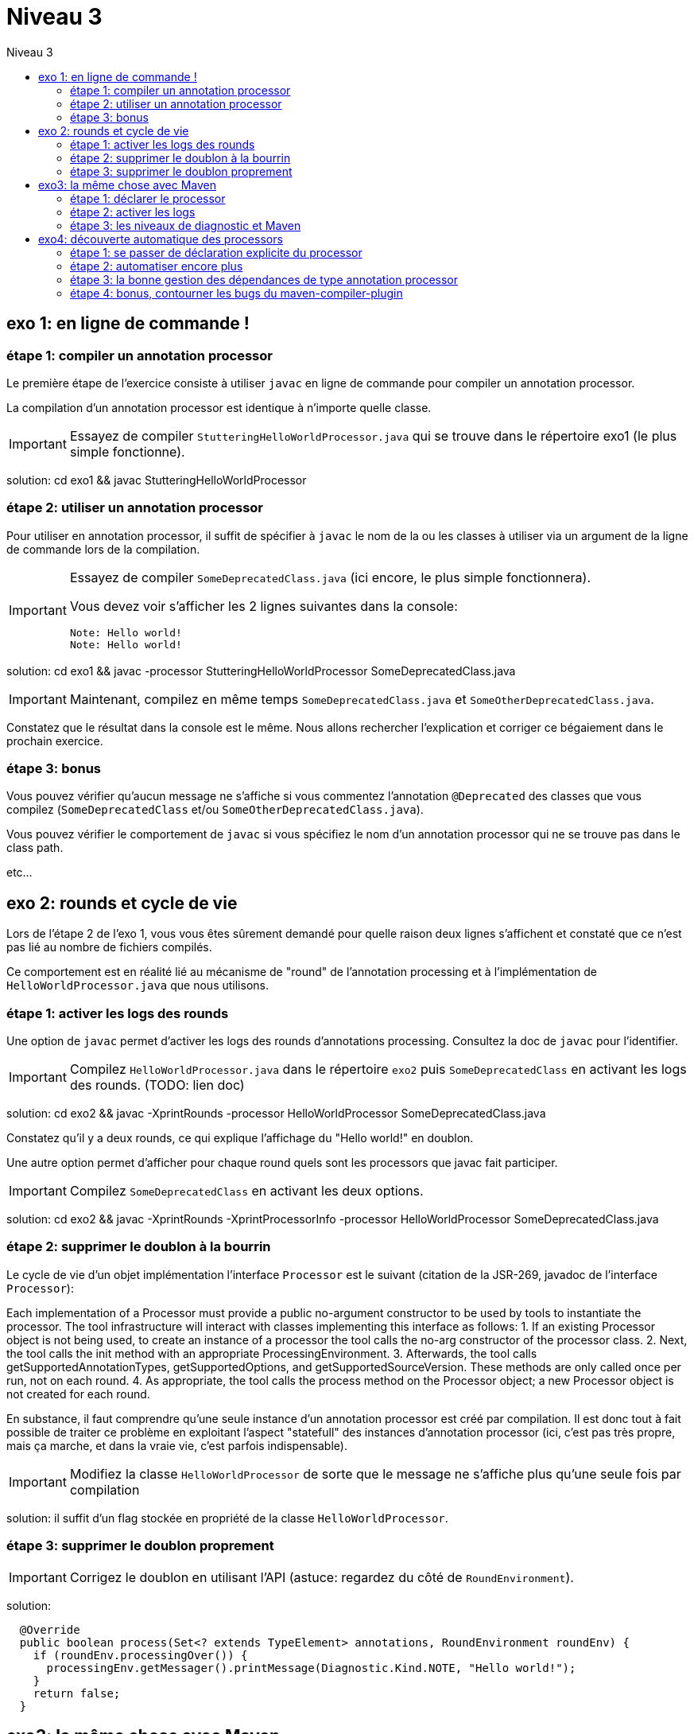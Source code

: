 = Niveau 3
:toc: right
:toc-title: Niveau 3
:icons: font

== exo 1: en ligne de commande !

=== étape 1: compiler un annotation processor

Le première étape de l'exercice consiste à utiliser `javac` en ligne de commande pour compiler un annotation processor.

La compilation d'un annotation processor est identique à n'importe quelle classe.

IMPORTANT: Essayez de compiler `StutteringHelloWorldProcessor.java` qui se trouve dans le répertoire exo1 (le plus simple fonctionne).

solution: cd exo1 && javac StutteringHelloWorldProcessor

=== étape 2: utiliser un annotation processor

Pour utiliser en annotation processor, il suffit de spécifier à `javac` le nom de la ou les classes à utiliser via un argument de la ligne de commande lors de la compilation.

[IMPORTANT]
====
Essayez de compiler `SomeDeprecatedClass.java` (ici encore, le plus simple fonctionnera).

Vous devez voir s'afficher les 2 lignes suivantes dans la console:

----
Note: Hello world!
Note: Hello world!
----
====

solution: cd exo1 && javac -processor StutteringHelloWorldProcessor SomeDeprecatedClass.java

IMPORTANT: Maintenant, compilez en même temps `SomeDeprecatedClass.java` et `SomeOtherDeprecatedClass.java`.

Constatez que le résultat dans la console est le même. Nous allons rechercher l'explication et corriger ce bégaiement dans le prochain exercice.

=== étape 3: bonus

Vous pouvez vérifier qu'aucun message ne s'affiche si vous commentez l'annotation `@Deprecated` des classes que vous compilez (`SomeDeprecatedClass` et/ou `SomeOtherDeprecatedClass.java`).

Vous pouvez vérifier le comportement de `javac` si vous spécifiez le nom d'un annotation processor qui ne se trouve pas dans le class path.

etc...

== exo 2: rounds et cycle de vie

Lors de l'étape 2 de l'exo 1, vous vous êtes sûrement demandé pour quelle raison deux lignes s'affichent et constaté que ce n'est pas lié au nombre de fichiers compilés.

Ce comportement est en réalité lié au mécanisme de "round" de l'annotation processing et à l'implémentation de `HelloWorldProcessor.java` que nous utilisons.

=== étape 1: activer les logs des rounds

Une option de `javac` permet d'activer les logs des rounds d'annotations processing. Consultez la doc de `javac` pour l'identifier.

IMPORTANT: Compilez `HelloWorldProcessor.java` dans le répertoire `exo2` puis `SomeDeprecatedClass` en activant les logs des rounds. (TODO: lien doc)

solution: cd exo2 && javac -XprintRounds -processor HelloWorldProcessor SomeDeprecatedClass.java

Constatez qu'il y a deux rounds, ce qui explique l'affichage du "Hello world!" en doublon.

Une autre option permet d'afficher pour chaque round quels sont les processors que javac fait participer.

IMPORTANT: Compilez `SomeDeprecatedClass` en activant les deux options.

solution: cd exo2 && javac -XprintRounds -XprintProcessorInfo -processor HelloWorldProcessor SomeDeprecatedClass.java

=== étape 2: supprimer le doublon à la bourrin

Le cycle de vie d'un objet implémentation l'interface `Processor` est le suivant (citation de la JSR-269, javadoc de l'interface `Processor`):

Each implementation of a Processor must provide a public no-argument constructor to be used by tools to instantiate the processor. The tool infrastructure will interact with classes implementing this interface as follows:
    1. If an existing Processor object is not being used, to create an instance of a processor the tool calls the no-arg constructor of the processor class.
    2. Next, the tool calls the init method with an appropriate ProcessingEnvironment.
    3. Afterwards, the tool calls getSupportedAnnotationTypes, getSupportedOptions, and getSupportedSourceVersion. These methods are only called once per run, not on each round.
    4. As appropriate, the tool calls the process method on the Processor object; a new Processor object is not created for each round.

En substance, il faut comprendre qu'une seule instance d'un annotation processor est créé par compilation. Il est donc tout à fait possible de traiter ce problème en exploitant l'aspect "statefull" des instances d'annotation processor (ici, c'est pas très propre, mais ça marche, et dans la vraie vie, c'est parfois indispensable).

IMPORTANT: Modifiez la classe `HelloWorldProcessor` de sorte que le message ne s'affiche plus qu'une seule fois par compilation

solution: il suffit d'un flag stockée en propriété de la classe `HelloWorldProcessor`.

=== étape 3: supprimer le doublon proprement

IMPORTANT: Corrigez le doublon en utilisant l'API (astuce: regardez du côté de `RoundEnvironment`).

solution:

[source,java]
----
  @Override
  public boolean process(Set<? extends TypeElement> annotations, RoundEnvironment roundEnv) {
    if (roundEnv.processingOver()) {
      processingEnv.getMessager().printMessage(Diagnostic.Kind.NOTE, "Hello world!");
    }
    return false;
  }
----

== exo3: la même chose avec Maven

Dans le répertoire `exo3`, vous trouverez deux projets Maven et les classes de l'exo 2:

 * répertoire `processor`: le projet `processor-exo3` produit un `jar` qui contient la classe `fr.devoxx.niveau1.exo3.HelloWorldProcessor`.
 * répertoire `subject`: le projet `subject-exo3` contient la classe `fr.devoxx.niveau1.exo3.SomeDeprecatedClass`

=== étape 1: déclarer le processor

IMPORTANT: Compilez le projet `processor-exo3` (pensez au `install`) puis `subject-exo3` (`compile` suffit). Constatez qu'aucune ligne `Hello world!` ne s'affiche dans les traces Maven.

De la même manière qu'en utilisant `javac` à la main il faut ajouter une ligne de commande pour déclarer un annotation processor, avec Maven il faut ajouter quelques lignes dans le `pom.xml`.

Le plugin Maven qui se charge de la compilation (et fait donc l'interface entre Maven et le compilateur) est le `maven-compiler-plugin`.

[IMPORTANT]
====
Trouvez comment déclarer le processor `fr.devoxx.niveau1.exo3.HelloWorldProcessor` (TODO: lien doc), recompilez et consatez que le message suivant s'affiche dans les logs Maven:

----
[WARNING] Hello world!
----
====

solution:
ajout dans la configuration de `maven-compiler-plugin` des 3 lignes suivantes:

[source,xml]
----
<annotationProcessors>
  <annotationProcessor>fr.devoxx.niveau1.exo3.HelloWorldProcessor</annotationProcessor>
</annotationProcessors>
----

=== étape 2: activer les logs

L'activation des logs liés au processing d'annotations passait par des options de ligne de commande, tout comme la déclaration d'un processor. Avec maven donc, pour activer ces logs, on utilisera aussi des options de configuration du maven-compiler-plugin.

IMPORTANT: modifiez le pom.xml de `subject-exo3` de sorte que les logs du processing d'annotations s'affichent dans les logs du build maven.

solution:

[source,xml]
----
  <compilerArgs>
    <compilerArg>-XprintRounds</compilerArg>
    <compilerArg>-XprintProcessorInfo</compilerArg>
  </compilerArgs>
----

=== étape 3: les niveaux de diagnostic et Maven

Le niveau de log utilisé dans l'implémentation Maven de `HelloWorldProcessor` n'est pas le même que dans l'implémentation pour `javac`.

IMPORTANT: Pour comprendre pourquoi, faites un test avec les valeurs `NOTE` puis `WARNING` (et `OTHER` si vous y tenez) de l'enum `javax.tools.Diagnostic.Kind`.

Ce comportement est un "choix" du plugin `maven-compiler-plugin` pour réduire la quantité de logs Maven (sic!) durant la phase compilation.

IMPORTANT: Trouvez l'option du plugin permet l'affichage des warnings de compilation dans Maven (TODO: lien doc).

solution: ajouter `<showWarnings>true</showWarnings>` dans la configuration de `maven-compiler-plugin` pour afficher `WARNING`, `NOTES` et `OTHER` au niveau `[INFO]`.

IMPORTANT: Tentez maintenant la compilation avec le niveau `ERROR`.

Constatez que vous avez maintenant dans vos mains le moyen de contrôler la compilation de vos classes.

NOTE: Par ailleurs, ce comportement permet de comprendre pourquoi on utilise une enum qui s'appelle `Diagnostic.Kind` et non quelque chose comme `Level`. En principe, on n'enregistre pas un log mais on transmet un diagnostic au compilateur (sous forme de message), en le qualifiant. Charge au compilateur ensuite de choisir ce qu'il en fait. Dans les faits, cela revient à afficher un log sauf si c'est le niveau `ERROR` auquel cas le compilateur arrête également la compilation.

== exo4: découverte automatique des processors

L'obligation de déclarer explicitement son processor est un handicap au déploiement d'une solution basée sur un annotation processor.

Heureusement, la JSR-269 spécifie la présence d'un "discovery process". Celui de `javac` est basé sur le `ServiceLoader` de l'API Java.

=== étape 1: se passer de déclaration explicite du processor

La documentation de `javac` indique:

[quote]
Processors are located by means of service provider-configuration files named META-INF/services/javax.annotation.processing.Processor on the search path

[IMPORTANT]
====
Ajoutez le fichier dans le répertoire `src/main/resources` du projet `exo4-processor1` avec comme seul contenu le nom qualifié de la classe `DeprecatedCodeWhistleblower` sur une ligne.

Recompilez tout le projet (`mvn clean install`). Le message suivant s'affiche dans la console lors de la compilation du module `exo4-subject1`.

----
[WARNING] Attention, il y a du code déprécié dans les sources de ce module !
----
====

Félicitations ! Il suffit maintenant d'avoir l'artefact `fr.devoxx.2015.niveau1:exo4-processor1` comme dépendance avec le scope `compile` pour bénéficier de ses avertissements (super utiles) à la compilation.

=== étape 2: automatiser encore plus

La création du fichier `META-INF/services/javax.annotation.processing.Processor` et l'écriture de son contenu sont un exemple parfait de ce qui peut être automatisé avec le traitement d'annotations à la compilation.

Et pour preuve, c'est le but de la toute petite (3 classes) librairie `AutoService`.

Préparez votre totem, vous allez faire du traitement d'annotations sur un annotation processor.

[IMPORTANT]
====
Ajoutez la dépendance `com.google.auto.service:auto-service` au module `exo4-processor2`, puis l'annotation `@AutoService(Processor.class)` sur la classe `OverrideJohns`. Relancez la compilation de tout le projet, vous devez voir apparaître la ligne suivante lors de la compilation du module `exo4-subject2`:

----
[WARNING] True rewards await those who choose wisely.
----
====

Fantastique ! Ca fonctionne ! Il est possible de faire du traitement d'annotations alors même que l'on code un processor, pas mal non ?

=== étape 3: la bonne gestion des dépendances de type annotation processor

Vous aurez sûrement remarqué que la ligne produite par `DeprecatedCodeWhistleblower` ("[WARNING] Attention, il y a du code déprécié dans les sources de ce module !") est aussi présente lors de la compilation du module `exo4-subject2`.

Comme ce processor utilise un "service provider-configuration files", cela signifie que le module `exo4-subject2` déclare une dépendance vers le module `exo4-processor1`.

IMPORTANT: Vérifiez le `pom.xml` et constatez que ce n'est pas le cas.

En réalité, le module `exo4-processor1` est une dépendance indirecte du module `exo4-subject2`. En effet, celui-ci déclare une dépendance vers `exo4-subject1`, qui déclare une dépendance à `exo4-processor1`.

Du coup, `exo4-processor1` est bien dans le classpath de `exo4-subject2` et il se voit donc appliqué le processor de ce module.

Ce comportement est rarement souhaitable. Heureusement, il existe une option de la déclaration de dépendance Maven qui permet de le corriger, de faire en sorte d'avoir une dépendance de scope `compile` mais que celle-ci ne puisse être tirée indirectement.

[IMPORTANT]
====
Faites en sorte que la ligne de log du processor `DeprecatedCodeWhistleblower` ne s'affiche plus lors de la compilation du module `exo4-subject2` sans modifier le `pom.xml` de `exo4-subject2`. (astuce: la doc de `@AutoValue` est correcte de ce point de vue)
====

=== étape 4: bonus, contourner les bugs du maven-compiler-plugin

Si vous regardez le `pom.xml` du module `exo4-processor1`, vous constaterez qu'une option du compilateur a été ajoutée pour désactiver totalement le traitement d'annotations lors de la compilation de ce module.

Cette option est super-extrèmement-ultra-vachement importante si vous écrivez `META-INF/services/javax.annotation.processing.Processor` à la main.

[IMPORTANT]
====
Supprimez cette option, compilez le projet.

Constatez que le build échoue avec le message suivant:

----
[ERROR] Bad service configuration file, or exception thrown while constructing Processor object: javax.annotation.processing.Processor: Provider fr.devoxx.niveau1.exo4.DeprecatedCodeWhistleblower not found
----
====

Cette erreur signifie que Java n'a pas trouvé un processor alors que celui-ci est référencé dans un fichier `META-INF/services/javax.annotation.processing.Processor`. Mais bon, forcément, il ne trouve pas un processor qu'il est censé compiler.

L'explication de se comportement n'est pas triviale, mais la voici. Lors du build:

1. Maven copie les ressources dans le répertoire `exo4-processor1/target/classes`
2. lors de la compilation, le `maven-compiler-plugin` spécifie à `javac` que le répertoire `exo4-processor1/target/classes` fait partie de son classpath (un [ticket](https://jira.codehaus.org/browse/MCOMPILER-97) est ouvert sur le sujet depuis des années mais ce choix est requis pour le build incrémental)
3. `javac` constate donc la présence d'un fichier `META-INF/services/javax.annotation.processing.Processor` dans le classpath et recherche donc le processor indiqué: `DeprecatedCodeWhistleblower`
4. ce processor n'existe pas (forcément, on est sur le point de le compiler) et `javac` lève une erreur et ne compile aucun fichier
5. l'erreur ("error: Bad service configuration file, or exception thrown while constructing Processor object: javax.annotation.processing.Processor: Provider fr.devoxx.niveau1.exo4.DeprecatedCodeWhistleblower not found") est remontée par le `maven-compiler-plugin` et le build échoue

Le workaround qui est "prescrit" pour ce problème est celui indiqué ci-dessus: désactiver le traitement d'annotations complètement lors de la compilation du processor.

Ce workaround est acceptable à la condition d'avoir isolé le processor dans son propre module (ce qui est une bonne pratique de toute manière) et/ou que l'on a pas besoin d'annotation processing de toute façon.

L'autre workaround consiste à utiliser l'annotation `@AutoService`.

==== c'est pire avec Java 6 et 7

Attention, le build n'échoue que si Maven est exécuté avec Java 8. Avec Java 7 et 6, javac ne rapporte aucune erreur (bug corrigé en 8) et ne compile toujours aucune classe. Donc voici la situation que l'on reprend au point 5:

[arabic, start=5]
1. l'erreur ("error: Bad service configuration file, or exception thrown while constructing Processor object: javax.annotation.processing.Processor: Provider fr.devoxx.niveau1.exo4.DeprecatedCodeWhistleblower not found") est simplement ignorée par le `maven-compiler-plugin` (bug! gros bug!) qui considère que la compilation a réussi
2. la compilation de `exo4-processor1` produit donc un jar qui ne contient que `META-INF/services/javax.annotation.processing.Processor`
3. ce jar est tiré par les modules `exo4-subject1` et `exo4-subject2`, il y a donc dans le classpath un fichier `META-INF/services/javax.annotation.processing.Processor` qui référence un processor inexistant, `javac` lève une erreur et la compilation n'a pas lieu
4. s'il n'y a pas de compilation, le message de `OverrideJohns` ne peut pas s'afficher, pas de plus que celui de `DeprecatedCodeWhistleblower` qui n'a pas été compilé

En conclusion, la présence d'un fichier `META-INF/services/javax.annotation.processing.Processor` sans son processor peut sérieusement compromettre la compilation. Et encore plus celle d'un projet Maven dû à certains bugs du `maven-compiler-plugin` si vous n'utilisez pas Java 8.



